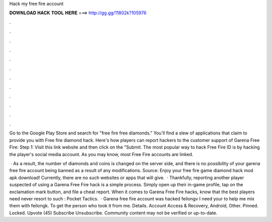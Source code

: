Hack my free fire account



𝐃𝐎𝐖𝐍𝐋𝐎𝐀𝐃 𝐇𝐀𝐂𝐊 𝐓𝐎𝐎𝐋 𝐇𝐄𝐑𝐄 ===> http://gg.gg/11802k?105976



.



.



.



.



.



.



.



.



.



.



.



.

Go to the Google Play Store and search for "free fire free diamonds." You'll find a slew of applications that claim to provide you with Free fire diamond hack. Here's how players can report hackers to the customer support of Garena Free Fire: Step 1: Visit this link website and then click on the "Submit. The most popular way to hack Free Fire ID is by hacking the player's social media account. As you may know, most Free Fire accounts are linked.

 · As a result, the number of diamonds and coins is changed on the server side, and there is no possibility of your garena free fire account being banned as a result of any modifications. Source:  Enjoy your free fire game diamond hack mod apk download! Currently, there are no such websites or apps that will give.  · Thankfully, reporting another player suspected of using a Garena Free Fire hack is a simple process. Simply open up their in-game profile, tap on the exclamation mark button, and file a cheat report. When it comes to Garena Free Fire hacks, know that the best players need never resort to such : Pocket Tactics.  · Garena free fire account was hacked feilongv I need your to help me mix them with feilongk. To get the person who took it from me. Details. Account Access & Recovery, Android, Other. Pinned. Locked. Upvote (45) Subscribe Unsubscribe. Community content may not be verified or up-to-date.
